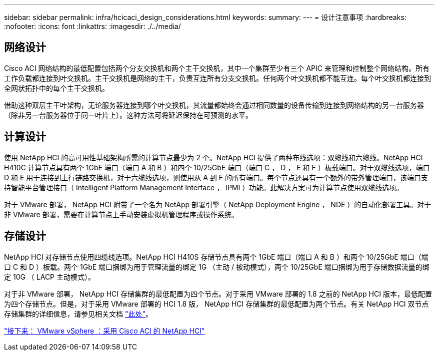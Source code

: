 ---
sidebar: sidebar 
permalink: infra/hcicaci_design_considerations.html 
keywords:  
summary:  
---
= 设计注意事项
:hardbreaks:
:nofooter: 
:icons: font
:linkattrs: 
:imagesdir: ./../media/




== 网络设计

Cisco ACI 网络结构的最低配置包括两个分支交换机和两个主干交换机，其中一个集群至少有三个 APIC 来管理和控制整个网络结构。所有工作负载都连接到叶交换机。主干交换机是网络的主干，负责互连所有分支交换机。任何两个叶交换机都不能互连。每个叶交换机都连接到全网状拓扑中的每个主干交换机。

借助这种双层主干叶架构，无论服务器连接到哪个叶交换机，其流量都始终会通过相同数量的设备传输到连接到网络结构的另一台服务器（除非另一台服务器位于同一叶片上）。这种方法可将延迟保持在可预测的水平。



== 计算设计

使用 NetApp HCI 的高可用性基础架构所需的计算节点最少为 2 个。NetApp HCI 提供了两种布线选项：双缆线和六缆线。NetApp HCI H410C 计算节点具有两个 1GbE 端口（端口 A 和 B ）和四个 10/25GbE 端口（端口 C ， D ， E 和 F ）板载端口。对于双缆线选项，端口 D 和 E 用于连接到上行链路交换机，对于六缆线选项，则使用从 A 到 F 的所有端口。每个节点还具有一个额外的带外管理端口，该端口支持智能平台管理接口（ Intelligent Platform Management Interface ， IPMI ）功能。此解决方案可为计算节点使用双缆线选项。

对于 VMware 部署， NetApp HCI 附带了一个名为 NetApp 部署引擎（ NetApp Deployment Engine ， NDE ）的自动化部署工具。对于非 VMware 部署，需要在计算节点上手动安装虚拟机管理程序或操作系统。



== 存储设计

NetApp HCI 对存储节点使用四缆线选项。NetApp HCI H410S 存储节点具有两个 1GbE 端口（端口 A 和 B ）和两个 10/25GbE 端口（端口 C 和 D ）板载。两个 1GbE 端口捆绑为用于管理流量的绑定 1G （主动 / 被动模式），两个 10/25GbE 端口捆绑为用于存储数据流量的绑定 10G （ LACP 主动模式）。

对于非 VMware 部署， NetApp HCI 存储集群的最低配置为四个节点。对于采用 VMware 部署的 1.8 之前的 NetApp HCI 版本，最低配置为四个存储节点。但是，对于采用 VMware 部署的 HCI 1.8 版， NetApp HCI 存储集群的最低配置为两个节点。有关 NetApp HCI 双节点存储集群的详细信息，请参见相关文档 https://www.netapp.com/us/media/tr-4823.pdf["此处"^]。

link:hcicaci_vmware_vsphere.html["接下来： VMware vSphere ：采用 Cisco ACI 的 NetApp HCI"]
